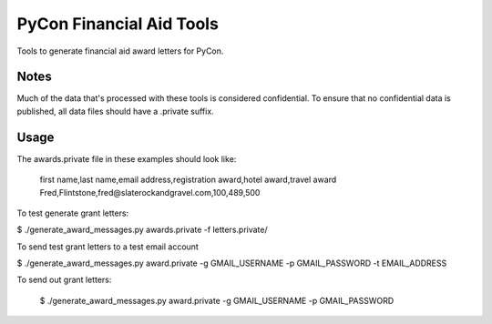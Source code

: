 PyCon Financial Aid Tools
=========================

Tools to generate financial aid award letters for PyCon.


Notes
-----

Much of the data that's processed with these tools is considered
confidential. To ensure that no confidential data is published, all
data files should have a .private suffix.


Usage
-----

The awards.private file in these examples should look like:

  first name,last name,email address,registration award,hotel award,travel award
  Fred,Flintstone,fred@slaterockandgravel.com,100,489,500


To test generate grant letters:

$ ./generate_award_messages.py awards.private -f letters.private/                       


To send test grant letters to a test email account

$ ./generate_award_messages.py award.private -g GMAIL_USERNAME -p GMAIL_PASSWORD -t EMAIL_ADDRESS


To send out grant letters:

  $ ./generate_award_messages.py award.private -g GMAIL_USERNAME -p GMAIL_PASSWORD


